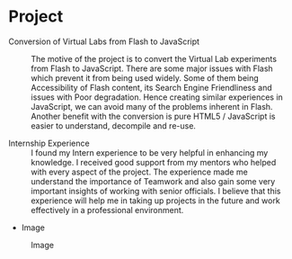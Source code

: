 * Project
  - Conversion of Virtual Labs from Flash to JavaScript :: 
    The motive of the project is to convert the Virtual Lab experiments from
    Flash to JavaScript. There are some major issues with Flash which prevent
    it from being used widely. Some of them being Accessibility of Flash
    content, its Search Engine Friendliness and issues with Poor degradation.
    Hence creating similar experiences in JavaScript, we can avoid many of the
    problems inherent in Flash. Another benefit with the conversion is pure
    HTML5 /  JavaScript is easier to understand, decompile and re-use. 

  - Internship Experience :: 
    I found my Intern experience to be very helpful in enhancing my
    knowledge. I received good support from my mentors who helped with every
    aspect of the project. The experience made me understand the importance of
    Teamwork and also gain some very important insights of working with senior
    officials. I believe that this experience will help me in taking up
    projects in the future and work effectively in a professional environment.

  - Image
  #+CAPTION: Image
  #+NAME:   img-MaheeSurya
  [[./photos/MaheeSurya.png]]
